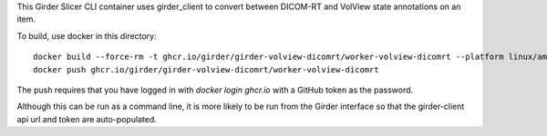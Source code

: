 This Girder Slicer CLI container uses girder_client to convert between DICOM-RT and VolView state annotations on an item.

To build, use docker in this directory::

    docker build --force-rm -t ghcr.io/girder/girder-volview-dicomrt/worker-volview-dicomrt --platform linux/amd64 .
    docker push ghcr.io/girder/girder-volview-dicomrt/worker-volview-dicomrt

The push requires that you have logged in with `docker login ghcr.io` with a GitHub token as the password.

Although this can be run as a command line, it is more likely to be run from the Girder interface so that the girder-client api url and token are auto-populated.
